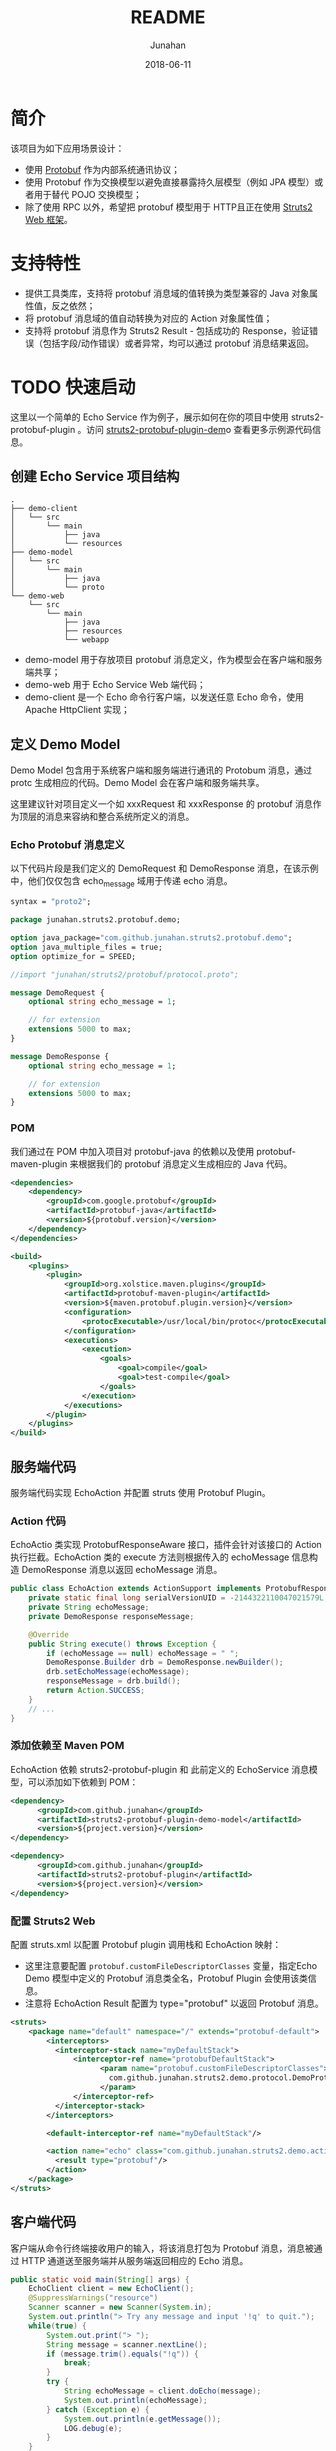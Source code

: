 # -*- mode: org; coding: utf-8; -*-
#+TITLE:              README
#+AUTHOR:         Junahan
#+EMAIL:             junahan@outlook.com
#+DATE:              2018-06-11
#+LANGUAGE:    CN
#+OPTIONS:        H:3 num:t toc:t \n:nil @:t ::t |:t ^:t -:t f:t *:t <:t
#+OPTIONS:        TeX:t LaTeX:t skip:nil d:nil todo:t pri:nil tags:not-in-toc
#+INFOJS_OPT:   view:nil toc:nil ltoc:t mouse:underline buttons:0 path:http://orgmode.org/org-info.js
#+LICENSE:         CC BY 4.0

* 简介
该项目为如下应用场景设计：
- 使用 [[https://developers.google.com/protocol-buffers/][Protobuf]] 作为内部系统通讯协议；
- 使用 Protobuf 作为交换模型以避免直接暴露持久层模型（例如 JPA 模型）或者用于替代 POJO 交换模型；
- 除了使用 RPC 以外，希望把 protobuf 模型用于 HTTP且正在使用 [[http://struts.apache.org][Struts2 Web 框架]]。

* 支持特性
- 提供工具类库，支持将 protobuf 消息域的值转换为类型兼容的 Java 对象属性值，反之依然；
- 将 protobuf 消息域的值自动转换为对应的 Action 对象属性值；
- 支持将 protobuf 消息作为 Struts2 Result - 包括成功的 Response，验证错误（包括字段/动作错误）或者异常，均可以通过 protobuf 消息结果返回。

* TODO 快速启动
这里以一个简单的 Echo Service 作为例子，展示如何在你的项目中使用 struts2-protobuf-plugin 。访问 [[https://github.com/junahan/struts2-protobuf-plugin/tree/master/plugin-demo][struts2-protobuf-plugin-dem]]o 查看更多示例源代码信息。

** 创建 Echo Service 项目结构
#+BEGIN_EXAMPLE
.
├── demo-client
│   └── src
│       └── main
│           ├── java
│           └── resources
├── demo-model
│   └── src
│       └── main
│           ├── java
│           └── proto
└── demo-web
    └── src
        └── main
            ├── java
            ├── resources
            └── webapp
#+END_EXAMPLE
- demo-model 用于存放项目 protobuf 消息定义，作为模型会在客户端和服务端共享；
- demo-web 用于 Echo Service Web 端代码；
- demo-client 是一个 Echo 命令行客户端，以发送任意 Echo 命令，使用 Apache HttpClient 实现；

** 定义 Demo Model
Demo Model 包含用于系统客户端和服务端进行通讯的 Protobum 消息，通过 protc 生成相应的代码。Demo Model 会在客户端和服务端共享。

这里建议针对项目定义一个如 xxxRequest 和 xxxResponse 的 protobuf 消息作为顶层的消息来容纳和整合系统所定义的消息。

*** Echo Protobuf 消息定义
以下代码片段是我们定义的 DemoRequest 和 DemoResponse 消息，在该示例中，他们仅仅包含 echo_message 域用于传递 echo  消息。
#+BEGIN_SRC  protobuf
syntax = "proto2";

package junahan.struts2.protobuf.demo;

option java_package="com.github.junahan.struts2.protobuf.demo";
option java_multiple_files = true;
option optimize_for = SPEED;

//import "junahan/struts2/protobuf/protocol.proto";

message DemoRequest {
    optional string echo_message = 1;
    
    // for extension
    extensions 5000 to max;
}

message DemoResponse {
    optional string echo_message = 1;
    
    // for extension
    extensions 5000 to max;
}
#+END_SRC

*** POM
我们通过在 POM 中加入项目对 protobuf-java 的依赖以及使用 protobuf-maven-plugin 来根据我们的 protobuf  消息定义生成相应的 Java 代码。
#+BEGIN_SRC  xml
	<dependencies>
		<dependency>
			<groupId>com.google.protobuf</groupId>
			<artifactId>protobuf-java</artifactId>
			<version>${protobuf.version}</version>
		</dependency>
    </dependencies>

	<build>
		<plugins>
			<plugin>
				<groupId>org.xolstice.maven.plugins</groupId>
				<artifactId>protobuf-maven-plugin</artifactId>
				<version>${maven.protobuf.plugin.version}</version>
				<configuration>
					<protocExecutable>/usr/local/bin/protoc</protocExecutable>
				</configuration>
				<executions>
					<execution>
						<goals>
                            <goal>compile</goal>
							<goal>test-compile</goal>
						</goals>
					</execution>
				</executions>
			</plugin>
		</plugins>
	</build>
#+END_SRC

** 服务端代码
服务端代码实现 EchoAction 并配置 struts 使用 Protobuf Plugin。

*** Action 代码
EchoActio 类实现 ProtobufResponseAware 接口，插件会针对该接口的 Action 执行拦截。EchoAction 类的 execute 方法则根据传入的 echoMessage 信息构造 DemoResponse 消息以返回 echoMessage 消息。

#+BEGIN_SRC java
  public class EchoAction extends ActionSupport implements ProtobufResponseAware {
      private static final long serialVersionUID = -2144322110047021579L;
      private String echoMessage;
      private DemoResponse responseMessage;
      
      @Override
      public String execute() throws Exception {
          if (echoMessage == null) echoMessage = " ";
          DemoResponse.Builder drb = DemoResponse.newBuilder();
          drb.setEchoMessage(echoMessage);
          responseMessage = drb.build();
          return Action.SUCCESS;
      }
      // ...
  }
#+END_SRC

*** 添加依赖至 Maven POM
EchoAction 依赖 struts2-protobuf-plugin 和 此前定义的 EchoService 消息模型，可以添加如下依赖到 POM：
#+BEGIN_SRC xml
  <dependency>
        <groupId>com.github.junahan</groupId>
        <artifactId>struts2-protobuf-plugin-demo-model</artifactId>
        <version>${project.version}</version>
  </dependency>

  <dependency>
        <groupId>com.github.junahan</groupId>
        <artifactId>struts2-protobuf-plugin</artifactId>
        <version>${project.version}</version>
  </dependency>
#+END_SRC

*** 配置 Struts2 Web
配置 struts.xml 以配置 Protobuf plugin 调用栈和 EchoAction 映射：
- 这里注意要配置 =protobuf.customFileDescriptorClasses= 变量，指定Echo Demo 模型中定义的 Protobuf 消息类全名，Protobuf Plugin 会使用该类信息。
- 注意将 EchoAction Result 配置为 type="protobuf" 以返回 Protobuf  消息。

#+BEGIN_SRC xml
  <struts>
      <package name="default" namespace="/" extends="protobuf-default">
          <interceptors>
            <interceptor-stack name="myDefaultStack">
                <interceptor-ref name="protobufDefaultStack">
                      <param name="protobuf.customFileDescriptorClasses">
                        com.github.junahan.struts2.demo.protocol.DemoProtocol
                      </param>
                </interceptor-ref>
            </interceptor-stack>
          </interceptors>

          <default-interceptor-ref name="myDefaultStack"/>

          <action name="echo" class="com.github.junahan.struts2.demo.actions.EchoAction">
            <result type="protobuf"/>
          </action>
      </package>
  </struts>
#+END_SRC

** 客户端代码
客户端从命令行终端接收用户的输入，将该消息打包为 Protobuf 消息，消息被通过 HTTP 通道送至服务端并从服务端返回相应的 Echo 消息。
#+BEGIN_SRC java
  public static void main(String[] args) {
      EchoClient client = new EchoClient();
      @SuppressWarnings("resource")
      Scanner scanner = new Scanner(System.in);
      System.out.println("> Try any message and input '!q' to quit.");
      while(true) {
          System.out.print("> ");
          String message = scanner.nextLine();
          if (message.trim().equals("!q")) {
              break;
          }
          try {
              String echoMessage = client.doEcho(message);
              System.out.println(echoMessage);
          } catch (Exception e) {
              System.out.println(e.getMessage());
              LOG.debug(e);
          }
      }
      // ...
  }
#+END_SRC

** 运行 Echo Demo
- 构建 Echo Demo - 进入 plugin-demo 目录，运行 =mvn clean package= 命令构建系统；
- 运行 Web Server - 进入 demo-web 目录，运行 =mvn:jetty:run= 命令以启动 Jetty Web  Server 和 Echo Web；
- 运行客户端 - 进入 demo-client 目录，运行 =java -jar target/struts2-protobuf-plugin-demo-client-1.0.0-SNAPSHOT.jar= 命令以运行客户端；
- 在客户端命令行终端输入任意消息 如 Hello，终端回显用户输入的信息。
#+BEGIN_SRC sh
> Try any message and input '!q' to quit.
> Hello
Hello
> 
#+END_SRC

* TODO 开发者手册

* Known Issue
- N/A

* Todo List
- Support to populate request message map type field to Action object property. 

* 参考文献
1. Protobuf Home, https://developers.google.com/protocol-buffers/.
3. Struts2 Home, http://struts.apache.org.
5. HttpClient Home, http://hc.apache.org/httpcomponents-client-ga/.
7. Struts2 Protobuf Plugin Project, https://github.com/junahan/struts2-protobuf-plugin.

